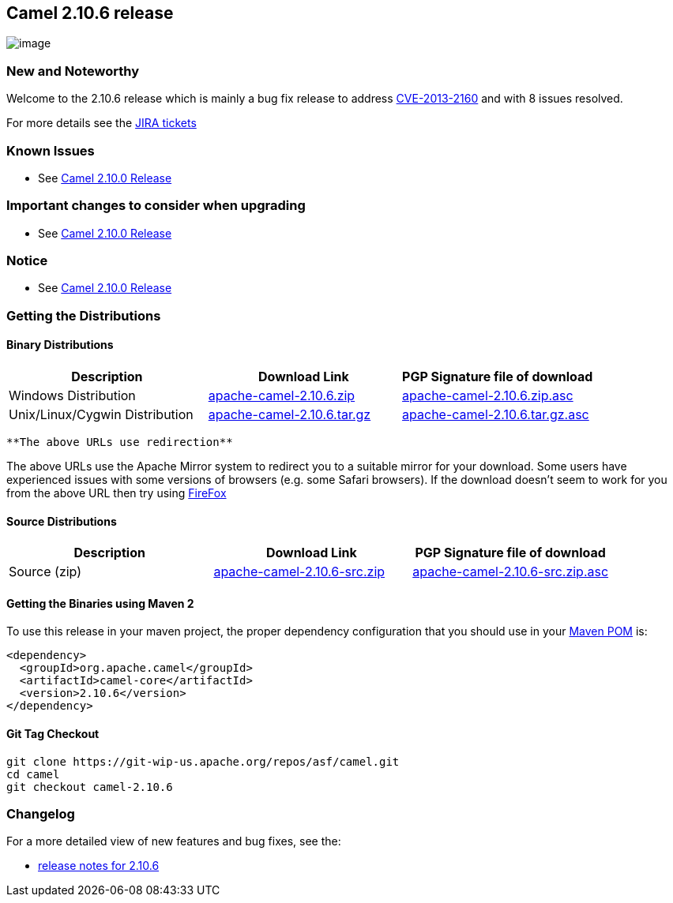 [[ConfluenceContent]]
[[Camel2.10.6Release-Camel2.10.6release]]
Camel 2.10.6 release
--------------------

image:http://camel.apache.org/download.data/camel-box-v1.0-150x200.png[image]

[[Camel2.10.6Release-NewandNoteworthy]]
New and Noteworthy
~~~~~~~~~~~~~~~~~~

Welcome to the 2.10.6 release which is mainly a bug fix release to
address
https://cxf.apache.org/security-advisories.data/CVE-2013-2160.txt.asc[CVE-2013-2160]
and with 8 issues resolved.

For more details see the
https://issues.apache.org/jira/secure/ReleaseNote.jspa?projectId=12311211&version=12324640[JIRA
tickets]

[[Camel2.10.6Release-KnownIssues]]
Known Issues
~~~~~~~~~~~~

* See link:camel-2100-release.html[Camel 2.10.0 Release]

[[Camel2.10.6Release-Importantchangestoconsiderwhenupgrading]]
Important changes to consider when upgrading
~~~~~~~~~~~~~~~~~~~~~~~~~~~~~~~~~~~~~~~~~~~~

* See link:camel-2100-release.html[Camel 2.10.0 Release]

[[Camel2.10.6Release-Notice]]
Notice
~~~~~~

* See link:camel-2100-release.html[Camel 2.10.0 Release]

[[Camel2.10.6Release-GettingtheDistributions]]
Getting the Distributions
~~~~~~~~~~~~~~~~~~~~~~~~~

[[Camel2.10.6Release-BinaryDistributions]]
Binary Distributions
^^^^^^^^^^^^^^^^^^^^

[width="100%",cols="34%,33%,33%",options="header",]
|=======================================================================
|Description |Download Link |PGP Signature file of download
|Windows Distribution
|http://archive.apache.org/dist/camel/apache-camel/2.10.6/apache-camel-2.10.6.zip[apache-camel-2.10.6.zip]
|http://archive.apache.org/dist/camel/apache-camel/2.10.6/apache-camel-2.10.6.zip.asc[apache-camel-2.10.6.zip.asc]

|Unix/Linux/Cygwin Distribution
|http://archive.apache.org/dist/camel/apache-camel/2.10.6/apache-camel-2.10.6.tar.gz[apache-camel-2.10.6.tar.gz]
|http://archive.apache.org/dist/camel/apache-camel/2.10.6/apache-camel-2.10.6.tar.gz.asc[apache-camel-2.10.6.tar.gz.asc]
|=======================================================================

[Info]
====
 **The above URLs use redirection**

The above URLs use the Apache Mirror system to redirect you to a
suitable mirror for your download. Some users have experienced issues
with some versions of browsers (e.g. some Safari browsers). If the
download doesn't seem to work for you from the above URL then try using
http://www.mozilla.com/en-US/firefox/[FireFox]

====

[[Camel2.10.6Release-SourceDistributions]]
Source Distributions
^^^^^^^^^^^^^^^^^^^^

[width="100%",cols="34%,33%,33%",options="header",]
|=======================================================================
|Description |Download Link |PGP Signature file of download
|Source (zip)
|http://archive.apache.org/dist/camel/apache-camel/2.10.6/apache-camel-2.10.6-src.zip[apache-camel-2.10.6-src.zip]
|http://archive.apache.org/dist/camel/apache-camel/2.10.6/apache-camel-2.10.6-src.zip.asc[apache-camel-2.10.6-src.zip.asc]
|=======================================================================

[[Camel2.10.6Release-GettingtheBinariesusingMaven2]]
Getting the Binaries using Maven 2
^^^^^^^^^^^^^^^^^^^^^^^^^^^^^^^^^^

To use this release in your maven project, the proper dependency
configuration that you should use in your
http://maven.apache.org/guides/introduction/introduction-to-the-pom.html[Maven
POM] is:

[source,brush:,java;,gutter:,false;,theme:,Default]
----
<dependency>
  <groupId>org.apache.camel</groupId>
  <artifactId>camel-core</artifactId>
  <version>2.10.6</version>
</dependency>
----

[[Camel2.10.6Release-GitTagCheckout]]
Git Tag Checkout
^^^^^^^^^^^^^^^^

[source,brush:,java;,gutter:,false;,theme:,Default]
----
git clone https://git-wip-us.apache.org/repos/asf/camel.git
cd camel
git checkout camel-2.10.6
----

[[Camel2.10.6Release-Changelog]]
Changelog
~~~~~~~~~

For a more detailed view of new features and bug fixes, see the:

* https://issues.apache.org/jira/secure/ReleaseNote.jspa?projectId=12311211&version=12324640[release
notes for 2.10.6]
